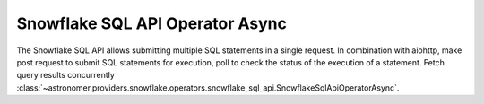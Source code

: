 Snowflake SQL API Operator Async
"""""""""""""""""""""""""""""""""


The Snowflake SQL API allows submitting multiple SQL statements in a single request.
In combination with aiohttp, make post request to submit SQL statements for execution,
poll to check the status of the execution of a statement. Fetch query results concurrently
:class:`~astronomer.providers.snowflake.operators.snowflake_sql_api.SnowflakeSqlApiOperatorAsync`.

.. exampleinclude:: /../astronomer/providers/snowflake/example_dags/example_snowflake_sql_api.py
    :language: python
    :dedent: 4
    :start-after: [START howto_operator_snowflake_sql_api_async]
    :end-before: [END howto_operator_snowflake_sql_api_async]
